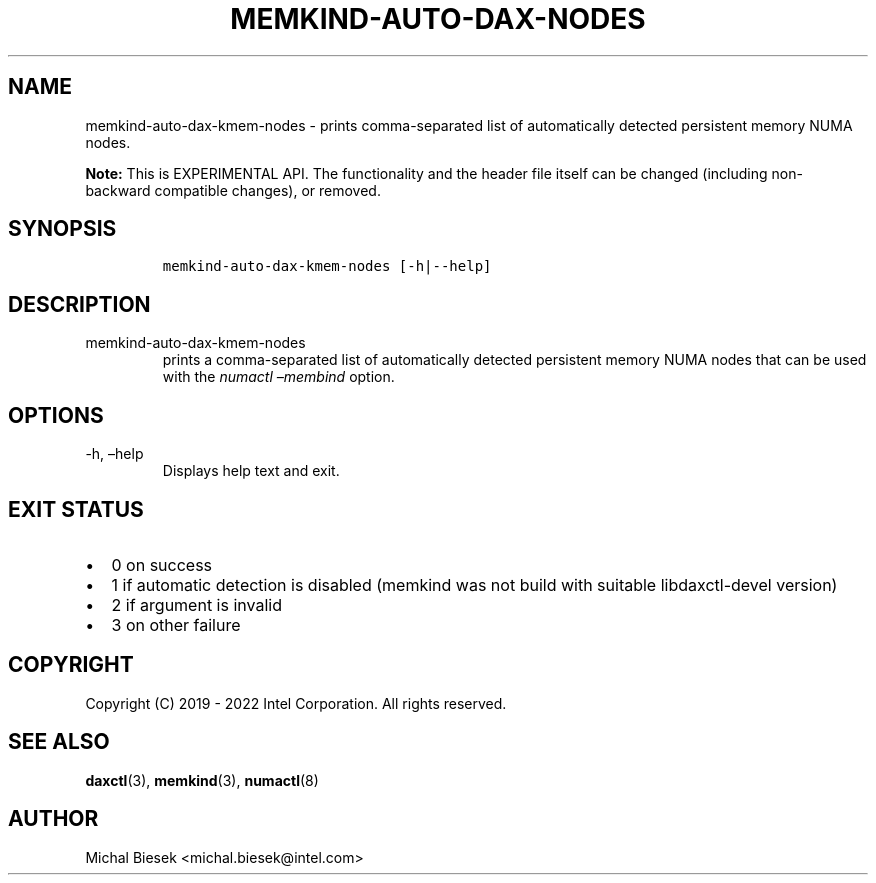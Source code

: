 .\" Automatically generated by Pandoc 2.9.2.1
.\"
.TH "MEMKIND-AUTO-DAX-NODES" "1" "2022-09-06" "MEMKIND-AUTO-DAX-NODES | MEMKIND Programmer's Manual"
.hy
.\" SPDX-License-Identifier: BSD-2-Clause
.\" Copyright "2019-2022", Intel Corporation
.SH NAME
.PP
memkind-auto-dax-kmem-nodes - prints comma-separated list of
automatically detected persistent memory NUMA nodes.
.PP
\f[B]Note:\f[R] This is EXPERIMENTAL API.
The functionality and the header file itself can be changed (including
non-backward compatible changes), or removed.
.SH SYNOPSIS
.IP
.nf
\f[C]
memkind-auto-dax-kmem-nodes [-h|--help]
\f[R]
.fi
.SH DESCRIPTION
.TP
memkind-auto-dax-kmem-nodes
prints a comma-separated list of automatically detected persistent
memory NUMA nodes that can be used with the \f[I]numactl
\[en]membind\f[R] option.
.SH OPTIONS
.TP
-h, \[en]help
Displays help text and exit.
.SH EXIT STATUS
.IP \[bu] 2
0 on success
.IP \[bu] 2
1 if automatic detection is disabled (memkind was not build with
suitable libdaxctl-devel version)
.IP \[bu] 2
2 if argument is invalid
.IP \[bu] 2
3 on other failure
.SH COPYRIGHT
.PP
Copyright (C) 2019 - 2022 Intel Corporation.
All rights reserved.
.SH SEE ALSO
.PP
\f[B]daxctl\f[R](3), \f[B]memkind\f[R](3), \f[B]numactl\f[R](8)
.SH AUTHOR
.PP
Michal Biesek <michal.biesek@intel.com>
